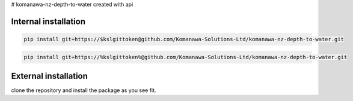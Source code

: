 # komanawa-nz-depth-to-water
created with api

.. todo add link to the page

Internal installation
------------------------

.. code-block:: bash

        pip install git+https://$kslgittoken@github.com/Komanawa-Solutions-Ltd/komanawa-nz-depth-to-water.git

.. code-block:: bash

        pip install git+https://%kslgittoken%@github.com/Komanawa-Solutions-Ltd/komanawa-nz-depth-to-water.git

External installation
------------------------
clone the repository and install the package as you see fit.